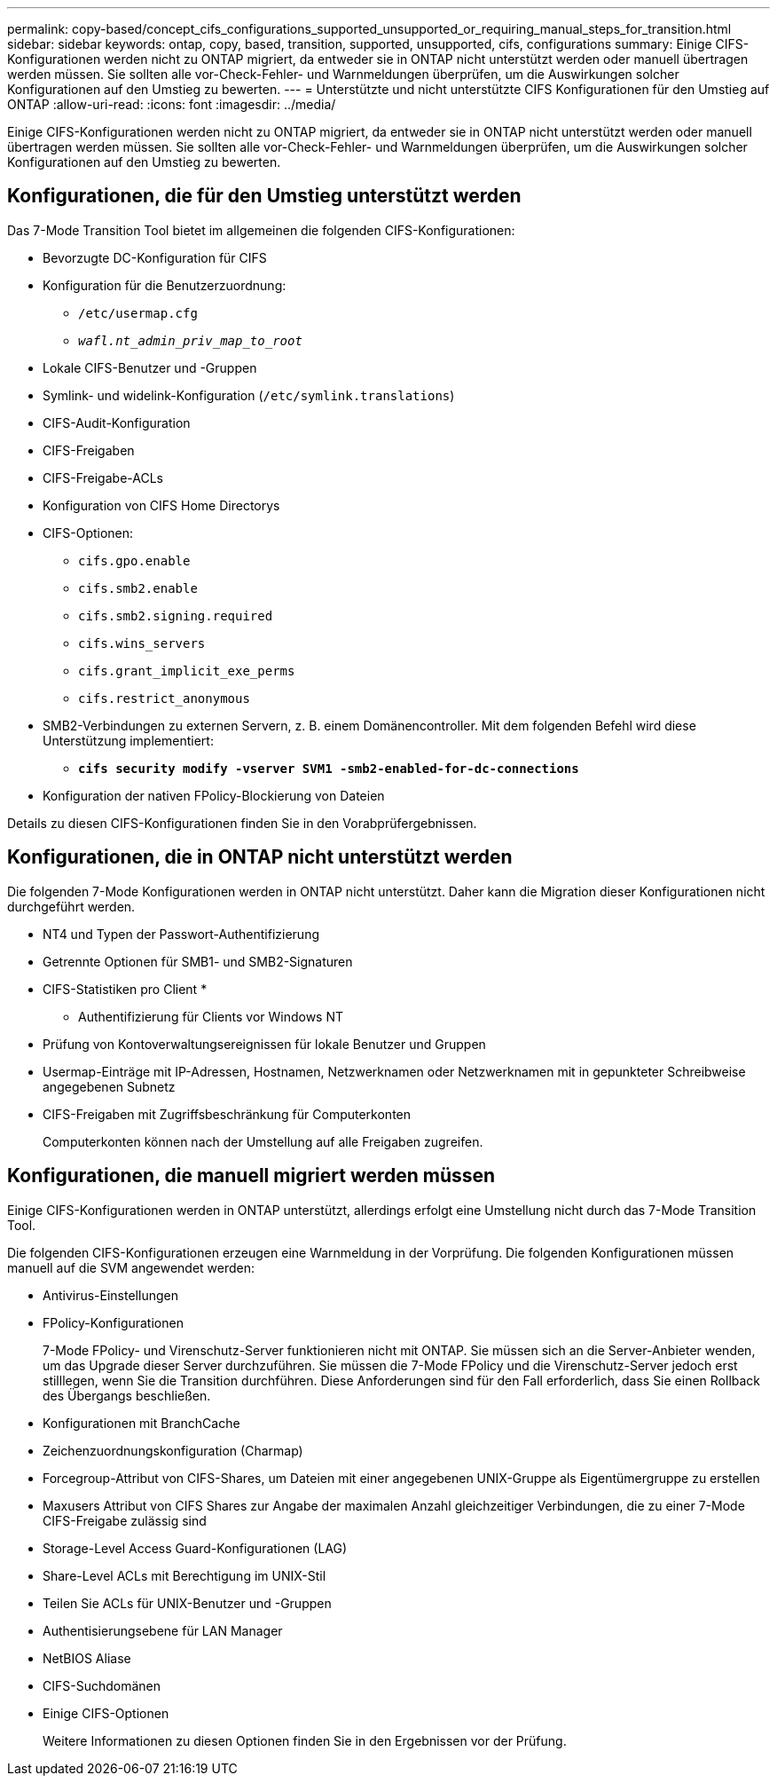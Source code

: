 ---
permalink: copy-based/concept_cifs_configurations_supported_unsupported_or_requiring_manual_steps_for_transition.html 
sidebar: sidebar 
keywords: ontap, copy, based, transition, supported, unsupported, cifs, configurations 
summary: Einige CIFS-Konfigurationen werden nicht zu ONTAP migriert, da entweder sie in ONTAP nicht unterstützt werden oder manuell übertragen werden müssen. Sie sollten alle vor-Check-Fehler- und Warnmeldungen überprüfen, um die Auswirkungen solcher Konfigurationen auf den Umstieg zu bewerten. 
---
= Unterstützte und nicht unterstützte CIFS Konfigurationen für den Umstieg auf ONTAP
:allow-uri-read: 
:icons: font
:imagesdir: ../media/


[role="lead"]
Einige CIFS-Konfigurationen werden nicht zu ONTAP migriert, da entweder sie in ONTAP nicht unterstützt werden oder manuell übertragen werden müssen. Sie sollten alle vor-Check-Fehler- und Warnmeldungen überprüfen, um die Auswirkungen solcher Konfigurationen auf den Umstieg zu bewerten.



== Konfigurationen, die für den Umstieg unterstützt werden

Das 7-Mode Transition Tool bietet im allgemeinen die folgenden CIFS-Konfigurationen:

* Bevorzugte DC-Konfiguration für CIFS
* Konfiguration für die Benutzerzuordnung:
+
** `/etc/usermap.cfg`
** `_wafl.nt_admin_priv_map_to_root_`


* Lokale CIFS-Benutzer und -Gruppen
* Symlink- und widelink-Konfiguration (`/etc/symlink.translations`)
* CIFS-Audit-Konfiguration
* CIFS-Freigaben
* CIFS-Freigabe-ACLs
* Konfiguration von CIFS Home Directorys
* CIFS-Optionen:
+
** `cifs.gpo.enable`
** `cifs.smb2.enable`
** `cifs.smb2.signing.required`
** `cifs.wins_servers`
** `cifs.grant_implicit_exe_perms`
** `cifs.restrict_anonymous`


* SMB2-Verbindungen zu externen Servern, z. B. einem Domänencontroller. Mit dem folgenden Befehl wird diese Unterstützung implementiert:
+
** `*cifs security modify -vserver SVM1 -smb2-enabled-for-dc-connections*`


* Konfiguration der nativen FPolicy-Blockierung von Dateien


Details zu diesen CIFS-Konfigurationen finden Sie in den Vorabprüfergebnissen.



== Konfigurationen, die in ONTAP nicht unterstützt werden

Die folgenden 7-Mode Konfigurationen werden in ONTAP nicht unterstützt. Daher kann die Migration dieser Konfigurationen nicht durchgeführt werden.

* NT4 und Typen der Passwort-Authentifizierung
* Getrennte Optionen für SMB1- und SMB2-Signaturen
* CIFS-Statistiken pro Client
* 
+
** Authentifizierung für Clients vor Windows NT


* Prüfung von Kontoverwaltungsereignissen für lokale Benutzer und Gruppen
* Usermap-Einträge mit IP-Adressen, Hostnamen, Netzwerknamen oder Netzwerknamen mit in gepunkteter Schreibweise angegebenen Subnetz
* CIFS-Freigaben mit Zugriffsbeschränkung für Computerkonten
+
Computerkonten können nach der Umstellung auf alle Freigaben zugreifen.





== Konfigurationen, die manuell migriert werden müssen

Einige CIFS-Konfigurationen werden in ONTAP unterstützt, allerdings erfolgt eine Umstellung nicht durch das 7-Mode Transition Tool.

Die folgenden CIFS-Konfigurationen erzeugen eine Warnmeldung in der Vorprüfung. Die folgenden Konfigurationen müssen manuell auf die SVM angewendet werden:

* Antivirus-Einstellungen
* FPolicy-Konfigurationen
+
7-Mode FPolicy- und Virenschutz-Server funktionieren nicht mit ONTAP. Sie müssen sich an die Server-Anbieter wenden, um das Upgrade dieser Server durchzuführen. Sie müssen die 7-Mode FPolicy und die Virenschutz-Server jedoch erst stilllegen, wenn Sie die Transition durchführen. Diese Anforderungen sind für den Fall erforderlich, dass Sie einen Rollback des Übergangs beschließen.

* Konfigurationen mit BranchCache
* Zeichenzuordnungskonfiguration (Charmap)
* Forcegroup-Attribut von CIFS-Shares, um Dateien mit einer angegebenen UNIX-Gruppe als Eigentümergruppe zu erstellen
* Maxusers Attribut von CIFS Shares zur Angabe der maximalen Anzahl gleichzeitiger Verbindungen, die zu einer 7-Mode CIFS-Freigabe zulässig sind
* Storage-Level Access Guard-Konfigurationen (LAG)
* Share-Level ACLs mit Berechtigung im UNIX-Stil
* Teilen Sie ACLs für UNIX-Benutzer und -Gruppen
* Authentisierungsebene für LAN Manager
* NetBIOS Aliase
* CIFS-Suchdomänen
* Einige CIFS-Optionen
+
Weitere Informationen zu diesen Optionen finden Sie in den Ergebnissen vor der Prüfung.



